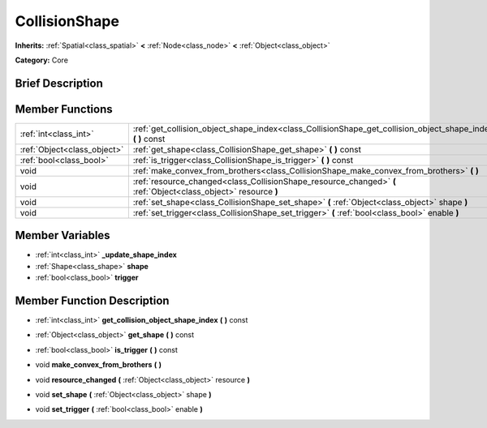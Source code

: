 .. Generated automatically by doc/tools/makerst.py in Godot's source tree.
.. DO NOT EDIT THIS FILE, but the doc/base/classes.xml source instead.

.. _class_CollisionShape:

CollisionShape
==============

**Inherits:** :ref:`Spatial<class_spatial>` **<** :ref:`Node<class_node>` **<** :ref:`Object<class_object>`

**Category:** Core

Brief Description
-----------------



Member Functions
----------------

+------------------------------+-------------------------------------------------------------------------------------------------------------------+
| :ref:`int<class_int>`        | :ref:`get_collision_object_shape_index<class_CollisionShape_get_collision_object_shape_index>`  **(** **)** const |
+------------------------------+-------------------------------------------------------------------------------------------------------------------+
| :ref:`Object<class_object>`  | :ref:`get_shape<class_CollisionShape_get_shape>`  **(** **)** const                                               |
+------------------------------+-------------------------------------------------------------------------------------------------------------------+
| :ref:`bool<class_bool>`      | :ref:`is_trigger<class_CollisionShape_is_trigger>`  **(** **)** const                                             |
+------------------------------+-------------------------------------------------------------------------------------------------------------------+
| void                         | :ref:`make_convex_from_brothers<class_CollisionShape_make_convex_from_brothers>`  **(** **)**                     |
+------------------------------+-------------------------------------------------------------------------------------------------------------------+
| void                         | :ref:`resource_changed<class_CollisionShape_resource_changed>`  **(** :ref:`Object<class_object>` resource  **)** |
+------------------------------+-------------------------------------------------------------------------------------------------------------------+
| void                         | :ref:`set_shape<class_CollisionShape_set_shape>`  **(** :ref:`Object<class_object>` shape  **)**                  |
+------------------------------+-------------------------------------------------------------------------------------------------------------------+
| void                         | :ref:`set_trigger<class_CollisionShape_set_trigger>`  **(** :ref:`bool<class_bool>` enable  **)**                 |
+------------------------------+-------------------------------------------------------------------------------------------------------------------+

Member Variables
----------------

- :ref:`int<class_int>` **_update_shape_index**
- :ref:`Shape<class_shape>` **shape**
- :ref:`bool<class_bool>` **trigger**

Member Function Description
---------------------------

.. _class_CollisionShape_get_collision_object_shape_index:

- :ref:`int<class_int>`  **get_collision_object_shape_index**  **(** **)** const

.. _class_CollisionShape_get_shape:

- :ref:`Object<class_object>`  **get_shape**  **(** **)** const

.. _class_CollisionShape_is_trigger:

- :ref:`bool<class_bool>`  **is_trigger**  **(** **)** const

.. _class_CollisionShape_make_convex_from_brothers:

- void  **make_convex_from_brothers**  **(** **)**

.. _class_CollisionShape_resource_changed:

- void  **resource_changed**  **(** :ref:`Object<class_object>` resource  **)**

.. _class_CollisionShape_set_shape:

- void  **set_shape**  **(** :ref:`Object<class_object>` shape  **)**

.. _class_CollisionShape_set_trigger:

- void  **set_trigger**  **(** :ref:`bool<class_bool>` enable  **)**


